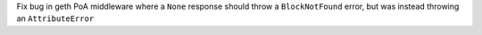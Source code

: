 Fix bug in geth PoA middleware where a ``None`` response should throw a ``BlockNotFound`` error, but was instead throwing an ``AttributeError``
